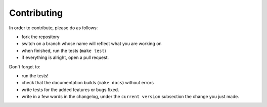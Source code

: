 Contributing
============


In order to contribute, please do as follows:

- fork the repository
- switch on a branch whose name will reflect what you are working on
- when finished, run the tests (``make test``)
- if everything is alright, open a pull request.

Don't forget to:

- run the tests!
- check that the documentation builds (``make docs``) without errors
- write tests for the added features or bugs fixed.
- write in a few words in the changelog, under the ``current version`` subsection the
  change you just made.